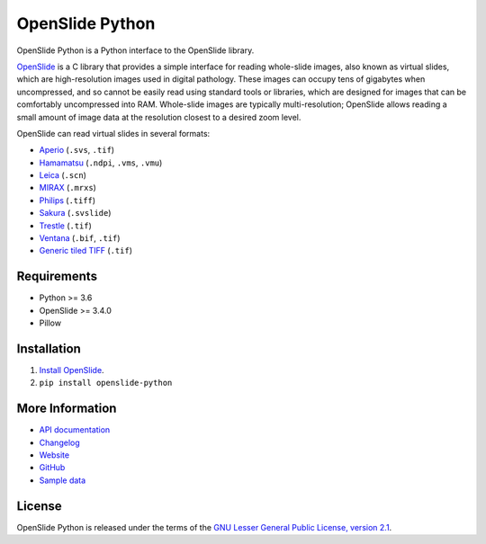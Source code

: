 ================
OpenSlide Python
================

OpenSlide Python is a Python interface to the OpenSlide library.

OpenSlide_ is a C library that provides a simple interface for reading
whole-slide images, also known as virtual slides, which are high-resolution
images used in digital pathology.  These images can occupy tens of gigabytes
when uncompressed, and so cannot be easily read using standard tools or
libraries, which are designed for images that can be comfortably
uncompressed into RAM.  Whole-slide images are typically multi-resolution;
OpenSlide allows reading a small amount of image data at the resolution
closest to a desired zoom level.

OpenSlide can read virtual slides in several formats:

* Aperio_ (``.svs``, ``.tif``)
* Hamamatsu_ (``.ndpi``, ``.vms``, ``.vmu``)
* Leica_ (``.scn``)
* MIRAX_ (``.mrxs``)
* Philips_ (``.tiff``)
* Sakura_ (``.svslide``)
* Trestle_ (``.tif``)
* Ventana_ (``.bif``, ``.tif``)
* `Generic tiled TIFF`_ (``.tif``)

.. _OpenSlide: https://openslide.org/
.. _Aperio: https://openslide.org/formats/aperio/
.. _Hamamatsu: https://openslide.org/formats/hamamatsu/
.. _Leica: https://openslide.org/formats/leica/
.. _MIRAX: https://openslide.org/formats/mirax/
.. _Philips: https://openslide.org/formats/philips/
.. _Sakura: https://openslide.org/formats/sakura/
.. _Trestle: https://openslide.org/formats/trestle/
.. _Ventana: https://openslide.org/formats/ventana/
.. _`Generic tiled TIFF`: https://openslide.org/formats/generic-tiff/


Requirements
============

* Python >= 3.6
* OpenSlide >= 3.4.0
* Pillow


Installation
============

1.  `Install OpenSlide`_.

2.  ``pip install openslide-python``

.. _`Install OpenSlide`: https://openslide.org/download/


More Information
================

- `API documentation`_
- Changelog_
- Website_
- GitHub_
- `Sample data`_

.. _`API documentation`: https://openslide.org/api/python/
.. _Changelog: https://raw.github.com/openslide/openslide-python/master/CHANGELOG.txt
.. _Website: https://openslide.org/
.. _GitHub: https://github.com/openslide/openslide-python
.. _`Sample data`: http://openslide.cs.cmu.edu/download/openslide-testdata/


License
=======

OpenSlide Python is released under the terms of the `GNU Lesser General
Public License, version 2.1`_.

.. _`GNU Lesser General Public License, version 2.1`: https://raw.github.com/openslide/openslide-python/master/lgpl-2.1.txt
